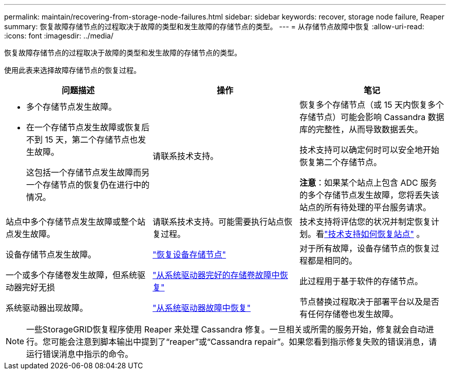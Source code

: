 ---
permalink: maintain/recovering-from-storage-node-failures.html 
sidebar: sidebar 
keywords: recover, storage node failure, Reaper 
summary: 恢复故障存储节点的过程取决于故障的类型和发生故障的存储节点的类型。 
---
= 从存储节点故障中恢复
:allow-uri-read: 
:icons: font
:imagesdir: ../media/


[role="lead"]
恢复故障存储节点的过程取决于故障的类型和发生故障的存储节点的类型。

使用此表来选择故障存储节点的恢复过程。

[cols="1a,1a,1a"]
|===
| 问题描述 | 操作 | 笔记 


 a| 
* 多个存储节点发生故障。
* 在一个存储节点发生故障或恢复后不到 15 天，第二个存储节点也发生故障。
+
这包括一个存储节点发生故障而另一个存储节点的恢复仍在进行中的情况。


 a| 
请联系技术支持。
 a| 
恢复多个存储节点（或 15 天内恢复多个存储节点）可能会影响 Cassandra 数据库的完整性，从而导致数据丢失。

技术支持可以确定何时可以安全地开始恢复第二个存储节点。

*注意*：如果某个站点上包含 ADC 服务的多个存储节点发生故障，您将丢失该站点的所有待处理的平台服务请求。



 a| 
站点中多个存储节点发生故障或整个站点发生故障。
 a| 
请联系技术支持。可能需要执行站点恢复过程。
 a| 
技术支持将评估您的状况并制定恢复计划。看link:how-site-recovery-is-performed-by-technical-support.html["技术支持如何恢复站点"] 。



 a| 
设备存储节点发生故障。
 a| 
link:recovering-storagegrid-appliance-storage-node.html["恢复设备存储节点"]
 a| 
对于所有故障，设备存储节点的恢复过程都是相同的。



 a| 
一个或多个存储卷发生故障，但系统驱动器完好无损
 a| 
link:recovering-from-storage-volume-failure-where-system-drive-is-intact.html["从系统驱动器完好的存储卷故障中恢复"]
 a| 
此过程用于基于软件的存储节点。



 a| 
系统驱动器出现故障。
 a| 
link:reviewing-warnings-for-system-drive-recovery.html["从系统驱动器故障中恢复"]
 a| 
节点替换过程取决于部署平台以及是否有任何存储卷也发生故障。

|===

NOTE: 一些StorageGRID恢复程序使用 Reaper 来处理 Cassandra 修复。一旦相关或所需的服务开始，修复就会自动进行。您可能会注意到脚本输出中提到了“reaper”或“Cassandra repair”。如果您看到指示修复失败的错误消息，请运行错误消息中指示的命令。
